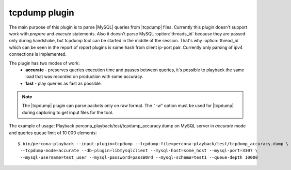 ================
 tcpdump plugin
================

The main purpose of this plugin is to parse |MySQL| queries from |tcpdump| files. Currently this plugin doesn't support work with *prepare* and *execute* statements. Also it doesn't parse MySQL :option:`threads_id` because they are passed only during handshake, but tcpdump tool can be started in the middle of the session. That's why :option:`thread_id` which can be seen in the report of *report* plugins is some hash from client ip-port pair. Currently only parsing of ipv4 connections is implemented.

The plugin has two modes of work:
 * **accurate** - preserves queries execution time and pauses between queries, it's possible to playback the same load that was recorded on production with some accuracy.
 * **fast** - play queries as fast as possible.

.. note::
 The |tcpdump| plugin can parse packets only on raw format. The "-w" option must be used for |tcpdump| during capturing to get input files for the tool. 

The example of usage:
Playback percona_playback/test/tcpdump_accuracy.dump on MySQL server in *accurate* mode and queries queue limit of 10 000 elements: :: 

  $ bin/percona-playback --input-plugin=tcpdump --tcpdump-file=percona-playback/test/tcpdump_accuracy.dump \
   --tcpdump-mode=accurate --db-plugin=libmysqlclient --mysql-host=some_host --mysql-port=3307 \
   --mysql-username=test_user --mysql-password=passW0rd --mysql-schema=test1 --queue-depth 10000

